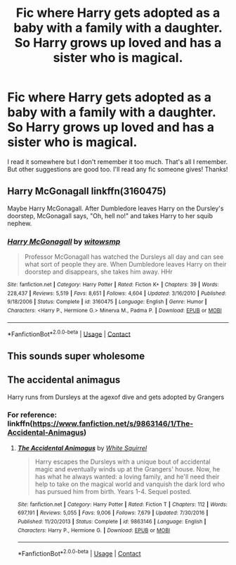 #+TITLE: Fic where Harry gets adopted as a baby with a family with a daughter. So Harry grows up loved and has a sister who is magical.

* Fic where Harry gets adopted as a baby with a family with a daughter. So Harry grows up loved and has a sister who is magical.
:PROPERTIES:
:Author: brookesydney815
:Score: 41
:DateUnix: 1608528652.0
:DateShort: 2020-Dec-21
:FlairText: What's That Fic?
:END:
I read it somewhere but I don't remember it too much. That's all I remember. But other suggestions are good too. I'll read any fic someone gives! Thanks!


** Harry McGonagall linkffn(3160475)

Maybe Harry McGonagall. After Dumbledore leaves Harry on the Dursley's doorstep, McGonagall says, "Oh, hell no!" and takes Harry to her squib nephew.
:PROPERTIES:
:Author: streakermaximus
:Score: 18
:DateUnix: 1608529993.0
:DateShort: 2020-Dec-21
:END:

*** [[https://www.fanfiction.net/s/3160475/1/][*/Harry McGonagall/*]] by [[https://www.fanfiction.net/u/983103/witowsmp][/witowsmp/]]

#+begin_quote
  Professor McGonagall has watched the Dursleys all day and can see what sort of people they are. When Dumbledore leaves Harry on their doorstep and disappears, she takes him away. HHr
#+end_quote

^{/Site/:} ^{fanfiction.net} ^{*|*} ^{/Category/:} ^{Harry} ^{Potter} ^{*|*} ^{/Rated/:} ^{Fiction} ^{K+} ^{*|*} ^{/Chapters/:} ^{39} ^{*|*} ^{/Words/:} ^{228,437} ^{*|*} ^{/Reviews/:} ^{5,519} ^{*|*} ^{/Favs/:} ^{8,651} ^{*|*} ^{/Follows/:} ^{4,604} ^{*|*} ^{/Updated/:} ^{3/16/2010} ^{*|*} ^{/Published/:} ^{9/18/2006} ^{*|*} ^{/Status/:} ^{Complete} ^{*|*} ^{/id/:} ^{3160475} ^{*|*} ^{/Language/:} ^{English} ^{*|*} ^{/Genre/:} ^{Humor} ^{*|*} ^{/Characters/:} ^{<Harry} ^{P.,} ^{Hermione} ^{G.>} ^{Minerva} ^{M.,} ^{Padma} ^{P.} ^{*|*} ^{/Download/:} ^{[[http://www.ff2ebook.com/old/ffn-bot/index.php?id=3160475&source=ff&filetype=epub][EPUB]]} ^{or} ^{[[http://www.ff2ebook.com/old/ffn-bot/index.php?id=3160475&source=ff&filetype=mobi][MOBI]]}

--------------

*FanfictionBot*^{2.0.0-beta} | [[https://github.com/FanfictionBot/reddit-ffn-bot/wiki/Usage][Usage]] | [[https://www.reddit.com/message/compose?to=tusing][Contact]]
:PROPERTIES:
:Author: FanfictionBot
:Score: 7
:DateUnix: 1608530010.0
:DateShort: 2020-Dec-21
:END:


** This sounds super wholesome
:PROPERTIES:
:Author: GravityMyGuy
:Score: 6
:DateUnix: 1608537024.0
:DateShort: 2020-Dec-21
:END:


** The accidental animagus

Harry runs from Dursleys at the agexof dive and gets adopted by Grangers
:PROPERTIES:
:Author: Status_Educational
:Score: 11
:DateUnix: 1608543769.0
:DateShort: 2020-Dec-21
:END:

*** For reference: linkffn([[https://www.fanfiction.net/s/9863146/1/The-Accidental-Animagus]])
:PROPERTIES:
:Author: thrawnca
:Score: 1
:DateUnix: 1608633393.0
:DateShort: 2020-Dec-22
:END:

**** [[https://www.fanfiction.net/s/9863146/1/][*/The Accidental Animagus/*]] by [[https://www.fanfiction.net/u/5339762/White-Squirrel][/White Squirrel/]]

#+begin_quote
  Harry escapes the Dursleys with a unique bout of accidental magic and eventually winds up at the Grangers' house. Now, he has what he always wanted: a loving family, and he'll need their help to take on the magical world and vanquish the dark lord who has pursued him from birth. Years 1-4. Sequel posted.
#+end_quote

^{/Site/:} ^{fanfiction.net} ^{*|*} ^{/Category/:} ^{Harry} ^{Potter} ^{*|*} ^{/Rated/:} ^{Fiction} ^{T} ^{*|*} ^{/Chapters/:} ^{112} ^{*|*} ^{/Words/:} ^{697,191} ^{*|*} ^{/Reviews/:} ^{5,055} ^{*|*} ^{/Favs/:} ^{9,006} ^{*|*} ^{/Follows/:} ^{7,679} ^{*|*} ^{/Updated/:} ^{7/30/2016} ^{*|*} ^{/Published/:} ^{11/20/2013} ^{*|*} ^{/Status/:} ^{Complete} ^{*|*} ^{/id/:} ^{9863146} ^{*|*} ^{/Language/:} ^{English} ^{*|*} ^{/Characters/:} ^{Harry} ^{P.,} ^{Hermione} ^{G.} ^{*|*} ^{/Download/:} ^{[[http://www.ff2ebook.com/old/ffn-bot/index.php?id=9863146&source=ff&filetype=epub][EPUB]]} ^{or} ^{[[http://www.ff2ebook.com/old/ffn-bot/index.php?id=9863146&source=ff&filetype=mobi][MOBI]]}

--------------

*FanfictionBot*^{2.0.0-beta} | [[https://github.com/FanfictionBot/reddit-ffn-bot/wiki/Usage][Usage]] | [[https://www.reddit.com/message/compose?to=tusing][Contact]]
:PROPERTIES:
:Author: FanfictionBot
:Score: 1
:DateUnix: 1608633419.0
:DateShort: 2020-Dec-22
:END:
